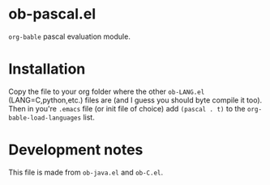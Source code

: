 * ob-pascal.el

=org-bable= pascal evaluation module.

* Installation
Copy the file to your org folder where the other ~ob-LANG.el~
(LANG=C,python,etc.) files are (and I guess you should byte compile it
too).  Then in you're ~.emacs~ file (or init file of choice) add
~(pascal . t)~ to the ~org-bable-load-languages~ list.

* Development notes
This file is made from ~ob-java.el~ and ~ob-C.el~.

